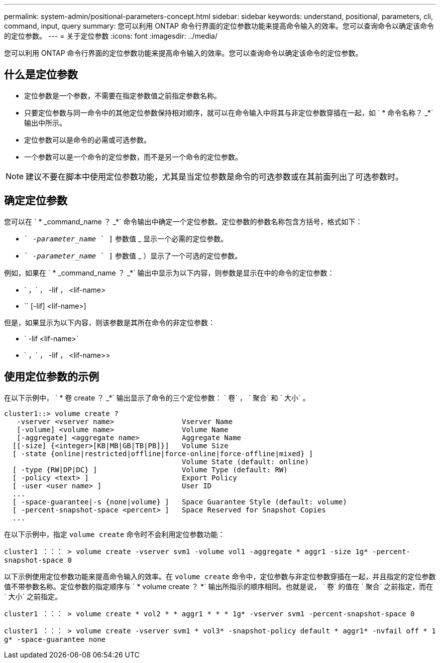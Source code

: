 ---
permalink: system-admin/positional-parameters-concept.html 
sidebar: sidebar 
keywords: understand, positional, parameters, cli, command, input, query 
summary: 您可以利用 ONTAP 命令行界面的定位参数功能来提高命令输入的效率。您可以查询命令以确定该命令的定位参数。 
---
= 关于定位参数
:icons: font
:imagesdir: ../media/


[role="lead"]
您可以利用 ONTAP 命令行界面的定位参数功能来提高命令输入的效率。您可以查询命令以确定该命令的定位参数。



== 什么是定位参数

* 定位参数是一个参数，不需要在指定参数值之前指定参数名称。
* 只要定位参数与同一命令中的其他定位参数保持相对顺序，就可以在命令输入中将其与非定位参数穿插在一起，如 ` * 命令名称？ _*` 输出中所示。
* 定位参数可以是命令的必需或可选参数。
* 一个参数可以是一个命令的定位参数，而不是另一个命令的定位参数。


[NOTE]
====
建议不要在脚本中使用定位参数功能，尤其是当定位参数是命令的可选参数或在其前面列出了可选参数时。

====


== 确定定位参数

您可以在 ` * _command_name ？ _*` 命令输出中确定一个定位参数。定位参数的参数名称包含方括号，格式如下：

* `` _-parameter_name_ ` ]` 参数值 _ 显示一个必需的定位参数。
* `` _-parameter_name_ ` ]` 参数值 _ ）显示了一个可选的定位参数。


例如，如果在 ` * _command_name ？ _*` 输出中显示为以下内容，则参数是显示在中的命令的定位参数：

* ` ，` ， -lif ， <lif-name>
* `` [-lif] <lif-name>]


但是，如果显示为以下内容，则该参数是其所在命令的非定位参数：

* ` -lif <lif-name>`
* ` ，` ， -lif ， <lif-name>>




== 使用定位参数的示例

在以下示例中， ` * 卷 create ？ _*` 输出显示了命令的三个定位参数： ` 卷` ， ` 聚合` 和 ` 大小` 。

[listing]
----
cluster1::> volume create ?
   -vserver <vserver name>                Vserver Name
   [-volume] <volume name>                Volume Name
   [-aggregate] <aggregate name>          Aggregate Name
  [[-size] {<integer>[KB|MB|GB|TB|PB]}]   Volume Size
  [ -state {online|restricted|offline|force-online|force-offline|mixed} ]
                                          Volume State (default: online)
  [ -type {RW|DP|DC} ]                    Volume Type (default: RW)
  [ -policy <text> ]                      Export Policy
  [ -user <user name> ]                   User ID
  ...
  [ -space-guarantee|-s {none|volume} ]   Space Guarantee Style (default: volume)
  [ -percent-snapshot-space <percent> ]   Space Reserved for Snapshot Copies
  ...
----
在以下示例中，指定 `volume create` 命令时不会利用定位参数功能：

`cluster1 ：：： > volume create -vserver svm1 -volume vol1 -aggregate * aggr1 -size 1g* -percent-snapshot-space 0`

以下示例使用定位参数功能来提高命令输入的效率。在 `volume create` 命令中，定位参数与非定位参数穿插在一起，并且指定的定位参数值不带参数名称。定位参数的指定顺序与 ` * volume create ？ *` 输出所指示的顺序相同。也就是说， ` 卷` 的值在 ` 聚合` 之前指定，而在 ` 大小` 之前指定。

`cluster1 ：：： > volume create * vol2 * * aggr1 * * * 1g* -vserver svm1 -percent-snapshot-space 0`

`cluster1 ：：： > volume create -vserver svm1 * vol3* -snapshot-policy default * aggr1* -nvfail off * 1 g* -space-guarantee none`
